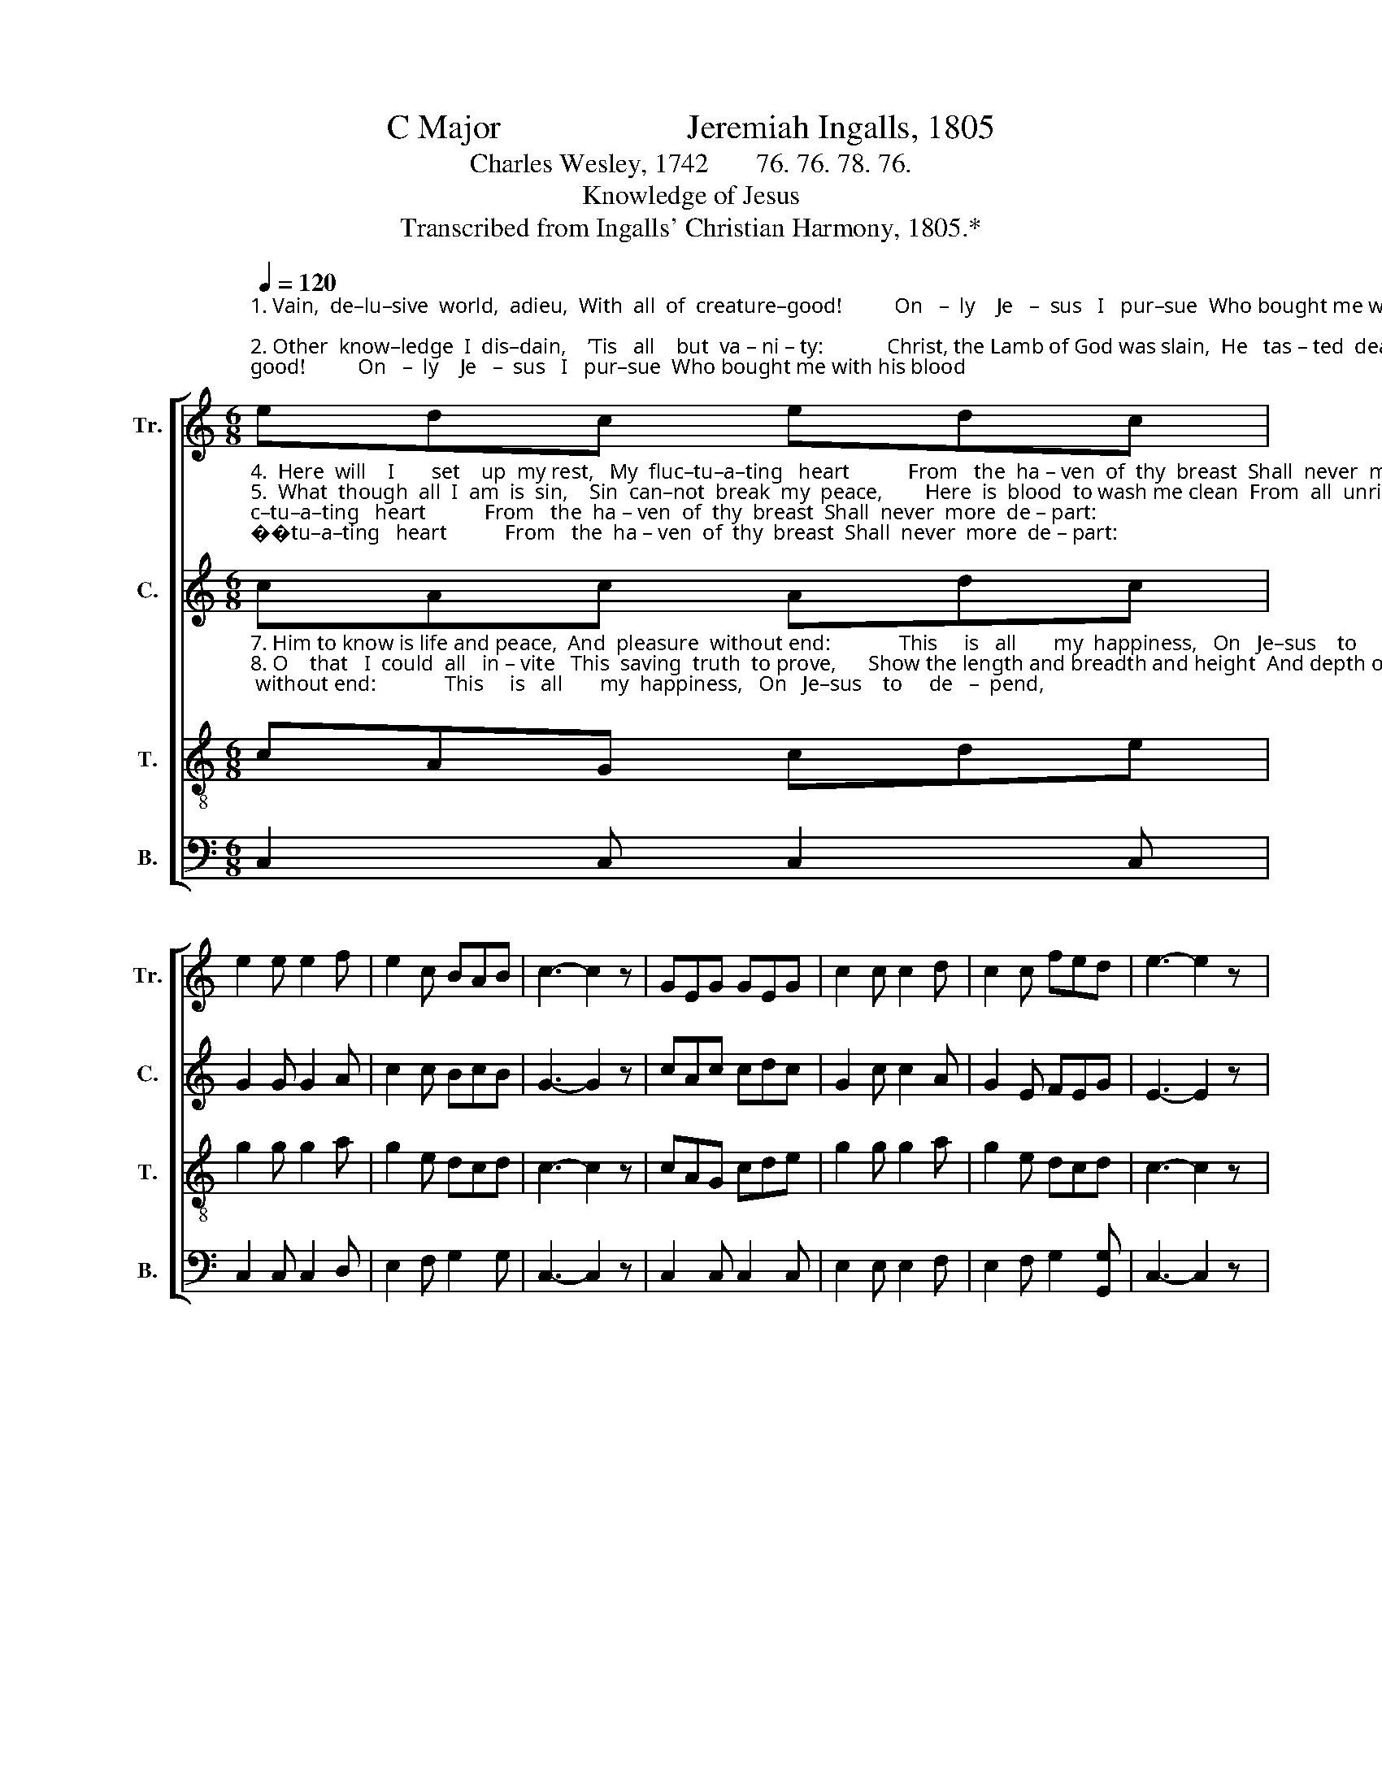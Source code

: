 X:1
T:C Major                      Jeremiah Ingalls, 1805
T:Charles Wesley, 1742       76. 76. 78. 76.
T:Knowledge of Jesus
T:Transcribed from Ingalls' Christian Harmony, 1805.*
%%score [ 1 2 3 4 ]
L:1/8
Q:1/4=120
M:6/8
K:C
V:1 treble nm="Tr." snm="Tr."
V:2 treble nm="C." snm="C."
V:3 treble-8 nm="T." snm="T."
V:4 bass nm="B." snm="B."
V:1
"^1. Vain,  de–lu–sive  world,  adieu,  With  all  of  creature–good!          On   –  ly    Je   –  sus   I   pur–sue  Who bought me with his blood;\n2. Other  know–ledge  I  dis–dain,    ’Tis   all    but  va – ni – ty:            Christ, the Lamb of God was slain,  He   tas – ted  death  for  me:\n3. Tur – ning   to    my   rest  a–gain    The  Savior   I       a – dore,           He   re–lieves  my  grief  and  pain,  And bids me weep no more;" edc edc | %1
 e2 e e2 f | e2 c BAB | c3- c2 z | GEG GEG | c2 c c2 d | c2 c fed | e3- e2 z |: %8
"^1. All  thy  pleasures  I  forego,    I  trample  on  thy  wealth  and  pride,      On   –   ly    Je  – sus  will  I  know,  And  Je – sus  cru–ci–fied.\n2. Me to save from endless woe  The  all – a–to–ning  vic – tim   died;      On   –   ly    Je  – sus  will  I  know,  And  Je – sus  cru–ci–fied.\n3. Ri–vers  of salvation flow  From  out his head, his hands, his side;        On   –   ly    Je  – sus  will  I  know,  And  Je – sus  cru–ci–fied." e2 f e2 c | %9
 e2 e e2 d | e2 g ede | c2 c c2 z | gec gec | e2 e e2 f | c2 c fed | e6 :| %16
V:2
"^4.  Here  will    I       set    up  my rest,   My  fluc–tu–a–ting   heart           From   the  ha – ven  of  thy  breast  Shall  never  more  de – part:\n5.  What  though  all  I  am  is  sin,    Sin  can–not  break  my  peace,        Here  is  blood  to wash me clean  From  all  unrighteousness;\n6.  What though earth and hell engage  To  shake  my soul with fear,        Calm – ly  I  de – fy   the   rage      Of  per – se–cu–tion   near;" cAc Adc | %1
 G2 G G2 A | c2 c BcB | G3- G2 z | cAc cdc | G2 c c2 A | G2 E FEG | E3- E2 z |: %8
"^4. Whither should a sinner go?   His wounds for me stand open wide:       On   –   ly    Je  – sus  will  I  know,  And  Je – sus  cru–ci–fied.\n5.  This shall make me white as snow,  On this  for all  things I confide:     On   –   ly    Je  – sus  will  I  know,  And  Je – sus  cru–ci–fied.\n6.  Suffering faith shall  brighter glow,  As gold when in the furnace tried: On   –   ly    Je  – sus  will  I  know,  And  Je – sus  cru–ci–fied." G2 c c2 c | %9
 G2 G G2 F | E2 G cdc | A2 F F2 z | GEC GFE | G2 E G2 A | c2 c GAB | c6 :| %16
V:3
"^7. Him to know is life and peace,  And  pleasure  without end:             This     is   all       my  happiness,   On   Je–sus    to     de   –  pend,\n8. O    that   I  could  all   in – vite   This  saving  truth  to prove,      Show the length and breadth and height  And depth of Jesus' love!\n9. Him  in  all  my  works  I   seek   Who  hung  upon  the  tree,              On  –  ly   of    his   love I speak,  Who  free  –  ly  died   for  me;" cAG cde | %1
 g2 g g2 a | g2 e dcd | c3- c2 z | cAG cde | g2 g g2 a | g2 e dcd | c3- c2 z |: %8
"^7. Daily in his grace to grow,  And ever in his faith abide:                             On   –   ly    Je  – sus  will  I  know,  And  Je – sus  cru–ci–fied.\n8. Fain I would to sinners show  The blood, which all may feel applied:   On   –   ly    Je  – sus  will  I  know,  And  Je – sus  cru–ci–fied.\n9. While I sojourn here below,  Of nothing will I think beside;                     On   –   ly    Je  – sus  will  I  know,  And  Je – sus  cru–ci–fied." g2 c' g2 e | %9
 g2 g g2 a | g2 e cde | A2 A A2 z | cAG cde | g2 g g2 a | g2 e dcd | c6 :| %16
V:4
 C,2 C, C,2 C, | C,2 C, C,2 D, | E,2 F, G,2 G, | C,3- C,2 z | C,2 C, C,2 C, | E,2 E, E,2 F, | %6
 E,2 F, G,2 [G,,G,] | C,3- C,2 z |: %8
"^_____________________________________________________________\n*. Counter part written by B. C. Johnston, 2017." C2 C C2 G, | %9
 C2 C C2 F, | E,2 C, C,B,,C, | F,2 F, F,2 z | E,D,C, E,F,G, | C2 C C2 F, | E,2 F, G,2 G, | C,6 :| %16

